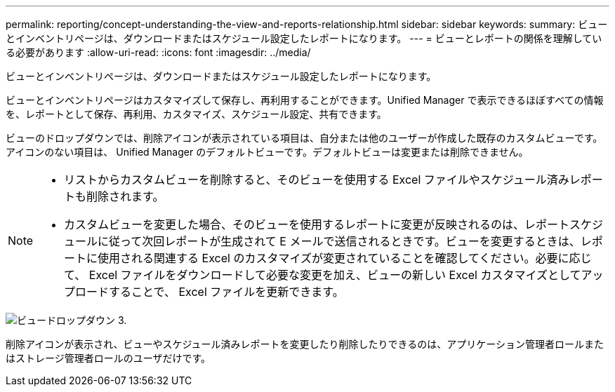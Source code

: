 ---
permalink: reporting/concept-understanding-the-view-and-reports-relationship.html 
sidebar: sidebar 
keywords:  
summary: ビューとインベントリページは、ダウンロードまたはスケジュール設定したレポートになります。 
---
= ビューとレポートの関係を理解している必要があります
:allow-uri-read: 
:icons: font
:imagesdir: ../media/


[role="lead"]
ビューとインベントリページは、ダウンロードまたはスケジュール設定したレポートになります。

ビューとインベントリページはカスタマイズして保存し、再利用することができます。Unified Manager で表示できるほぼすべての情報を、レポートとして保存、再利用、カスタマイズ、スケジュール設定、共有できます。

ビューのドロップダウンでは、削除アイコンが表示されている項目は、自分または他のユーザーが作成した既存のカスタムビューです。アイコンのない項目は、 Unified Manager のデフォルトビューです。デフォルトビューは変更または削除できません。

[NOTE]
====
* リストからカスタムビューを削除すると、そのビューを使用する Excel ファイルやスケジュール済みレポートも削除されます。
* カスタムビューを変更した場合、そのビューを使用するレポートに変更が反映されるのは、レポートスケジュールに従って次回レポートが生成されて E メールで送信されるときです。ビューを変更するときは、レポートに使用される関連する Excel のカスタマイズが変更されていることを確認してください。必要に応じて、 Excel ファイルをダウンロードして必要な変更を加え、ビューの新しい Excel カスタマイズとしてアップロードすることで、 Excel ファイルを更新できます。


====
image::../media/view-drop-down-3.png[ビュードロップダウン 3.]

削除アイコンが表示され、ビューやスケジュール済みレポートを変更したり削除したりできるのは、アプリケーション管理者ロールまたはストレージ管理者ロールのユーザだけです。
